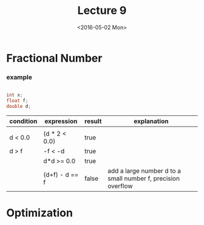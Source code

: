 #+TITLE: Lecture 9
#+DATE: <2016-05-02 Mon>
#+OPTIONS: author:nil


* Fractional Number


*** example

#+BEGIN_SRC C

  int x;
  float f;
  double d;

#+END_SRC

| condition | expression     | result | explanation                                                  |
|-----------+----------------+--------+--------------------------------------------------------------|
|           |                |        |                                                              |
| d < 0.0   | (d * 2 < 0.0)  | true   |                                                              |
| d > f     | -f < -d        | true   |                                                              |
|           | d*d >= 0.0     | true   |                                                              |
|           | (d+f) - d == f | false  | add a large number d to a small number f, precision overflow |



* Optimization
